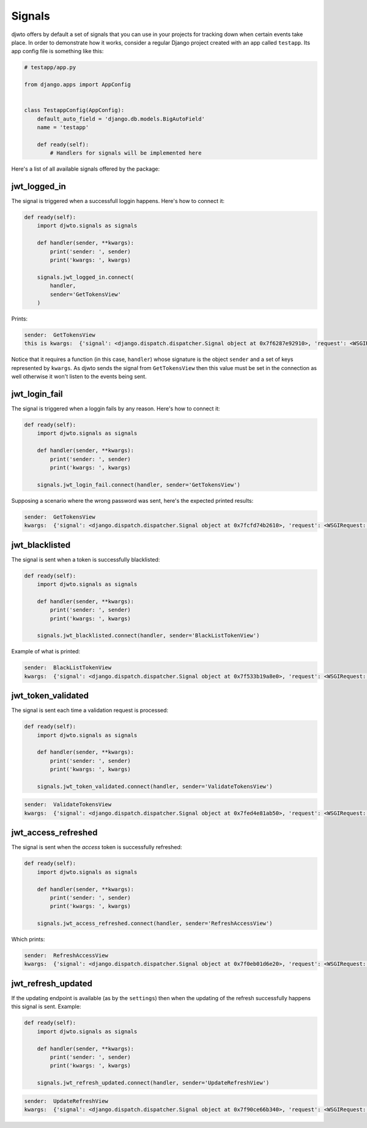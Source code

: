.. _signals:

Signals
=======

djwto offers by default a set of signals that you can use in your projects for tracking down when certain events take place. In order to demonstrate how it works, consider a regular Django project created with an app called ``testapp``. Its app config file is something like this:

.. code-block::

   # testapp/app.py

   from django.apps import AppConfig


   class TestappConfig(AppConfig):
       default_auto_field = 'django.db.models.BigAutoField'
       name = 'testapp'

       def ready(self):
           # Handlers for signals will be implemented here

Here's a list of all available signals offered by the package:

jwt_logged_in
-------------

The signal is triggered when a successfull loggin happens. Here's how to connect it:

.. code-block::

  def ready(self):
      import djwto.signals as signals

      def handler(sender, **kwargs):
          print('sender: ', sender)
          print('kwargs: ', kwargs)

      signals.jwt_logged_in.connect(
          handler,
          sender='GetTokensView'
      )


Prints:

.. code-block:: shell

  sender:  GetTokensView
  this is kwargs:  {'signal': <django.dispatch.dispatcher.Signal object at 0x7f6287e92910>, 'request': <WSGIRequest: POST '/login/'>, 'refresh_claims': {'iss': 'iss', 'sub': 'sub', 'aud': 'aud', 'iat': 1624221463, 'exp': 1624307863, 'jti': '6eec0920-051a-4562-999d-b59fab51a5a8', 'type': 'refresh', 'user': {'username': 'alice', 'id': 1, 'perms': []}}, 'access_claims': {'iss': 'iss', 'sub': 'sub', 'aud': 'aud', 'iat': 1624221463, 'exp': 1624251463, 'jti': '6eec0920-051a-4562-999d-b59fab51a5a8', 'type': 'access', 'user': {'username': 'alice', 'id': 1, 'perms': []}, 'refresh_iat': 1624221463}}

Notice that it requires a function (in this case, ``handler``) whose signature is the object ``sender`` and a set of keys represented by ``kwargs``. As djwto sends the signal from ``GetTokensView`` then this value must be set in the connection as well otherwise it won't listen to the events being sent.

jwt_login_fail
--------------

The signal is triggered when a loggin fails by any reason. Here's how to connect it:

.. code-block::

  def ready(self):
      import djwto.signals as signals

      def handler(sender, **kwargs):
          print('sender: ', sender)
          print('kwargs: ', kwargs)

      signals.jwt_login_fail.connect(handler, sender='GetTokensView')

Supposing a scenario where the wrong password was sent, here's the expected printed results:

.. code-block:: shell

  sender:  GetTokensView
  kwargs:  {'signal': <django.dispatch.dispatcher.Signal object at 0x7fcfd74b2610>, 'request': <WSGIRequest: POST '/login/'>, 'error': '{"__all__": ["Please enter a correct username and password. Note that both fields may be case-sensitive."]}'}

jwt_blacklisted
---------------

The signal is sent when a token is successfully blacklisted:

.. code-block::

  def ready(self):
      import djwto.signals as signals

      def handler(sender, **kwargs):
          print('sender: ', sender)
          print('kwargs: ', kwargs)

      signals.jwt_blacklisted.connect(handler, sender='BlackListTokenView')

Example of what is printed:

.. code-block:: shell

  sender:  BlackListTokenView
  kwargs:  {'signal': <django.dispatch.dispatcher.Signal object at 0x7f533b19a8e0>, 'request': <WSGIRequest: POST '/api/token/refresh/logout/'>, 'jti': 'ac9b42e9-82ee-4a9a-a75d-0d2a827a5f16'}

jwt_token_validated
-------------------

The signal is sent each time a validation request is processed:

.. code-block::

  def ready(self):
      import djwto.signals as signals

      def handler(sender, **kwargs):
          print('sender: ', sender)
          print('kwargs: ', kwargs)

      signals.jwt_token_validated.connect(handler, sender='ValidateTokensView')

.. code-block:: shell

  sender:  ValidateTokensView
  kwargs:  {'signal': <django.dispatch.dispatcher.Signal object at 0x7fed4e81ab50>, 'request': <WSGIRequest: POST '/validate_access/'>}

jwt_access_refreshed
--------------------

The signal is sent when the *access* token is successfully refreshed:

.. code-block::

  def ready(self):
      import djwto.signals as signals

      def handler(sender, **kwargs):
          print('sender: ', sender)
          print('kwargs: ', kwargs)

      signals.jwt_access_refreshed.connect(handler, sender='RefreshAccessView')

Which prints:

.. code-block:: shell

  sender:  RefreshAccessView
  kwargs:  {'signal': <django.dispatch.dispatcher.Signal object at 0x7f0eb01d6e20>, 'request': <WSGIRequest: POST '/api/token/refresh/refresh_access/'>, 'refresh_claims': {'iss': 'iss', 'sub': 'sub', 'aud': 'aud', 'iat': 1624227492, 'exp': 1624313892, 'jti': '8a25e810-ced6-4f23-880d-5f8c2f9881fe', 'type': 'refresh', 'user': {'username': 'alice', 'id': 1, 'perms': []}}, 'access_claims': {'iss': 'iss', 'sub': 'sub', 'aud': 'aud', 'iat': 1624227492, 'exp': 1624257492, 'jti': '8a25e810-ced6-4f23-880d-5f8c2f9881fe', 'type': 'access', 'user': {'username': 'alice', 'id': 1, 'perms': []}, 'refresh_iat': 1624227492}}

jwt_refresh_updated
-------------------

If the updating endpoint is available (as by the ``settings``) then when the updating of the refresh successfully happens this signal is sent. Example:

.. code-block::

  def ready(self):
      import djwto.signals as signals

      def handler(sender, **kwargs):
          print('sender: ', sender)
          print('kwargs: ', kwargs)

      signals.jwt_refresh_updated.connect(handler, sender='UpdateRefreshView')


.. code-block:: shell

  sender:  UpdateRefreshView
  kwargs:  {'signal': <django.dispatch.dispatcher.Signal object at 0x7f90ce66b340>, 'request': <WSGIRequest: POST '/api/token/refresh/update_refresh/'>, 'refresh_claims': {'iss': 'iss', 'sub': 'sub', 'aud': 'aud', 'iat': 1624227763, 'exp': 1624314163, 'jti': '1eefc7bb-d124-407c-a9d8-cc5549a114a4', 'type': 'refresh', 'user': {'username': 'alice', 'id': 1, 'perms': []}}, 'access_claims': {'iss': 'iss', 'sub': 'sub', 'aud': 'aud', 'iat': 1624227763, 'exp': 1624257763, 'jti': '1eefc7bb-d124-407c-a9d8-cc5549a114a4', 'type': 'access', 'user': {'username': 'alice', 'id': 1, 'perms': []}, 'refresh_iat': 1624227763}}
